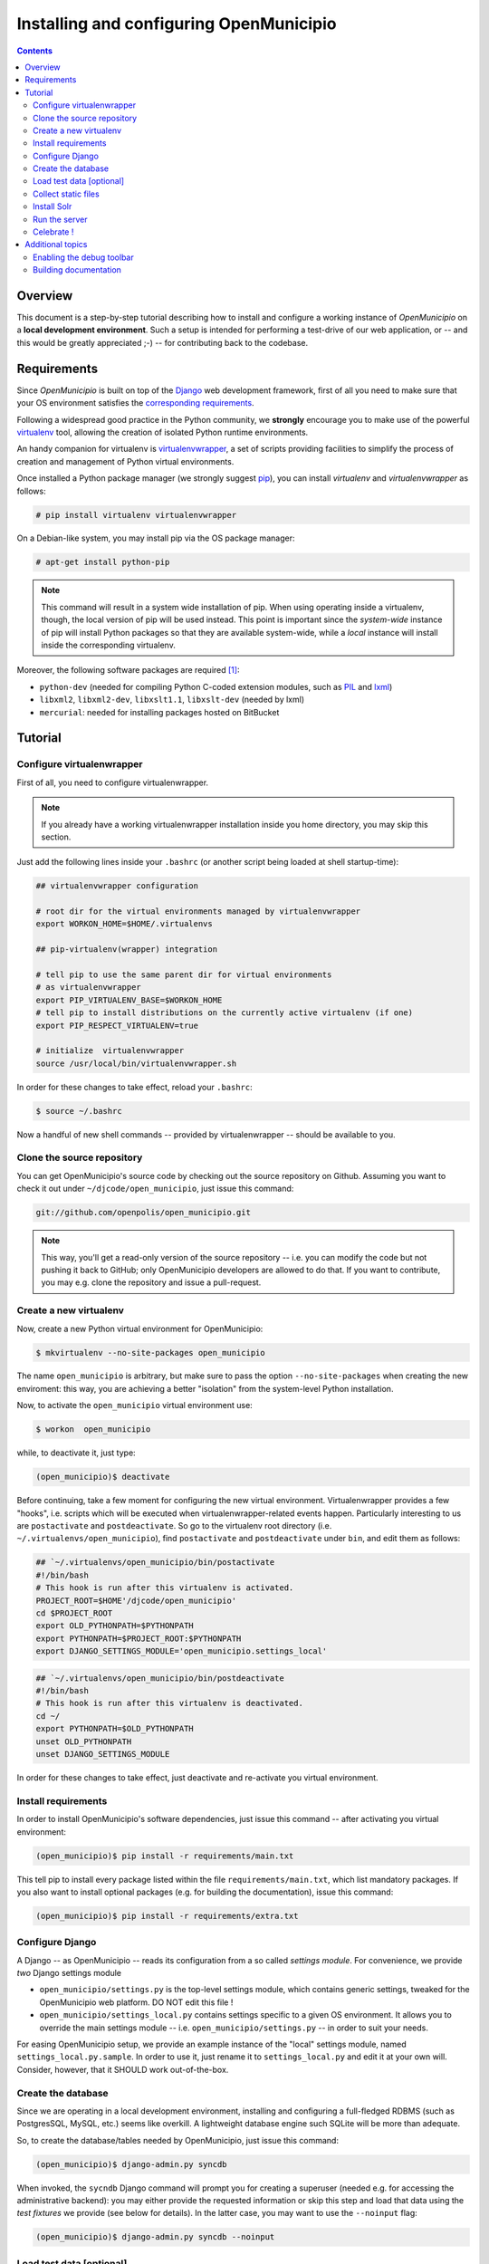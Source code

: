 .. -*- mode: rst -*-
 
========================================
Installing and configuring OpenMunicipio
========================================

.. contents::

Overview
========

This document is a step-by-step tutorial describing how to install and configure a working instance of *OpenMunicipio*
on a **local development environment**. Such a setup is intended for performing a test-drive of our web application, or
-- and this would be greatly appreciated ;-) -- for contributing back to the codebase.

Requirements
============
Since *OpenMunicipio* is built on top of the `Django`_ web development framework, first of all you need to make sure
that your OS environment satisfies the `corresponding requirements`_.

Following a widespread good practice in the Python community, we **strongly** encourage you to make use of the powerful
`virtualenv`_ tool, allowing the creation of isolated Python runtime environments.

An handy companion for virtualenv is `virtualenvwrapper`_, a set of scripts providing facilities to simplify the process
of creation and management of Python virtual environments.

Once installed a Python package manager (we strongly suggest `pip`_), you can install `virtualenv` and
`virtualenvwrapper` as follows:

.. sourcecode:: bash

 # pip install virtualenv virtualenvwrapper

On a Debian-like system, you may install pip via the OS package manager:

.. sourcecode:: bash

 # apt-get install python-pip

.. note::

   This command will result in a system wide installation of pip.  When using operating inside a virtualenv, though, the
   local version of pip will be used instead.  This point is important since the *system-wide* instance of pip will install Python
   packages so that they are available system-wide, while a *local* instance will install inside the corresponding
   virtualenv.

Moreover, the following software packages are required [#]_:

* ``python-dev`` (needed for compiling Python C-coded extension modules, such as `PIL`_ and `lxml`_)
* ``libxml2``, ``libxml2-dev``, ``libxslt1.1``, ``libxslt-dev``  (needed by lxml)
* ``mercurial``: needed for installing packages hosted on BitBucket


..  _Django: http://djangoproject.com/ 
.. _`corresponding requirements`: http://docs.djangoproject.com/en/dev/faq/install/
.. _`virtualenv`: http://pypi.python.org/pypi/virtualenv
.. _`virtualenvwrapper`: http://www.doughellmann.com/docs/virtualenvwrapper/
.. _`pip`: http://pip.readthedocs.org/
.. _`PIL`: http://www.pythonware.com/products/pil/
.. _`lxml`: http://lxml.de/


Tutorial
========

Configure virtualenwrapper
--------------------------

First of all, you need to configure virtualenwrapper.  

.. note::

   If you already have a working virtualenwrapper installation inside you home directory, you may skip this section.

Just add the following lines inside your ``.bashrc`` (or another script being loaded at shell startup-time):

.. code-block:: bash

   ## virtualenvwrapper configuration

   # root dir for the virtual environments managed by virtualenvwrapper
   export WORKON_HOME=$HOME/.virtualenvs

   ## pip-virtualenv(wrapper) integration

   # tell pip to use the same parent dir for virtual environments
   # as virtualenvwrapper
   export PIP_VIRTUALENV_BASE=$WORKON_HOME
   # tell pip to install distributions on the currently active virtualenv (if one) 
   export PIP_RESPECT_VIRTUALENV=true

   # initialize  virtualenvwrapper
   source /usr/local/bin/virtualenvwrapper.sh

In order for these changes to take effect, reload your ``.bashrc``:

.. code-block:: bash

   $ source ~/.bashrc

Now a handful of new shell commands -- provided by virtualenwrapper -- should be available to you.


Clone the source repository
---------------------------

You can get OpenMunicipio's source code by checking out the source repository on Github.  Assuming you want to check it
out under ``~/djcode/open_municipio``, just issue this command:

.. code-block:: bash                   

   git://github.com/openpolis/open_municipio.git

.. note::
   
   This way, you'll get a read-only version of the source repository -- i.e. you can modify the code but not pushing it
   back to GitHub; only OpenMunicipio developers are allowed to do that.  If you want to contribute, you may e.g. clone
   the repository and issue a pull-request.       
   
   
Create a new virtualenv
-----------------------

Now, create a new Python virtual environment for OpenMunicipio:

.. code-block:: bash
   
   $ mkvirtualenv --no-site-packages open_municipio

The name ``open_municipio`` is arbitrary, but make sure to pass the option ``--no-site-packages`` when creating the new
enviroment: this way, you are achieving a better "isolation" from the system-level Python installation.

Now, to activate the ``open_municipio`` virtual environment use:

.. code-block:: bash

   $ workon  open_municipio

while, to deactivate it, just type:

.. code-block:: bash

  (open_municipio)$ deactivate

Before continuing, take a few moment for configuring the new virtual environment.  Virtualenwrapper provides a few
"hooks", i.e. scripts which will be executed when virtualenwrapper-related events happen.  Particularly interesting to us are
``postactivate`` and ``postdeactivate``. So go to the virtualenv root directory
(i.e. ``~/.virtualenvs/open_municipio``), find ``postactivate`` and ``postdeactivate`` under ``bin``, and edit them as
follows:

.. code-block:: bash

   ## `~/.virtualenvs/open_municipio/bin/postactivate
   #!/bin/bash
   # This hook is run after this virtualenv is activated.
   PROJECT_ROOT=$HOME'/djcode/open_municipio'
   cd $PROJECT_ROOT
   export OLD_PYTHONPATH=$PYTHONPATH
   export PYTHONPATH=$PROJECT_ROOT:$PYTHONPATH
   export DJANGO_SETTINGS_MODULE='open_municipio.settings_local'


.. code-block:: bash

   ## `~/.virtualenvs/open_municipio/bin/postdeactivate
   #!/bin/bash
   # This hook is run after this virtualenv is deactivated.
   cd ~/
   export PYTHONPATH=$OLD_PYTHONPATH
   unset OLD_PYTHONPATH
   unset DJANGO_SETTINGS_MODULE

In order for these changes to take effect, just deactivate and re-activate you virtual environment. 


Install requirements
--------------------

In order to install OpenMunicipio's software dependencies, just issue this command -- after activating you virtual
environment:

.. code-block:: bash       

     (open_municipio)$ pip install -r requirements/main.txt

This tell pip to install every package listed within the file ``requirements/main.txt``, which list mandatory packages.
If you  also want to install optional packages (e.g. for building the documentation), issue this command:

.. code-block:: bash       

     (open_municipio)$ pip install -r requirements/extra.txt


Configure Django
----------------

A Django -- as OpenMunicipio -- reads its configuration from a so called *settings module*.  For convenience, we provide
*two* Django settings module

* ``open_municipio/settings.py`` is the top-level settings module, which contains generic settings, tweaked for the
  OpenMunicipio web platform. DO NOT edit this file !
* ``open_municipio/settings_local.py`` contains settings specific to a given OS environment.  It allows you to override
  the main settings module -- i.e. ``open_municipio/settings.py`` -- in order to suit your needs.

For easing OpenMunicipio setup, we provide an example instance of the "local" settings module, named
``settings_local.py.sample``.  In order to use it, just rename it to ``settings_local.py`` and edit it at your own
will. Consider, however, that it SHOULD work out-of-the-box.

Create the database
-------------------

Since we are operating in a local development environment, installing and configuring a full-fledged RDBMS (such as
PostgresSQL, MySQL, etc.) seems like overkill. A lightweight database engine such SQLite will be more than adequate.

So, to create the database/tables needed by OpenMunicipio, just issue this command:

.. code-block:: bash

        (open_municipio)$ django-admin.py syncdb 

When invoked, the ``sycndb`` Django command will prompt you for creating a superuser (needed e.g. for accessing the
administrative backend): you may either provide the requested information or skip this step and load that data using the
*test fixtures* we provide (see below for details).  In the latter case, you may want to use the ``--noinput`` flag:

.. code-block:: bash

        (open_municipio)$ django-admin.py syncdb --noinput

Load test data [optional]
-------------------------

For you convenience, we provide a set of test data (in the form of Django *fixtures*) to populate the database with a
bunch of fictitious -- but more-or-less realistic -- data.

In order to load these data, just issue this command:

.. code-block:: bash

        (open_municipio)$ django-admin.py loaddata test_data


Collect static files
--------------------

Static assets (e.g. images, CSS & Javascript files, etc.) must be collected in a single place, so the webserver is able
to serve them:

.. code-block:: bash

        (open_municipio)$ django-admin.py collectstatic


Install Solr
------------

OpenMunicipio relies on Solr for text indexing and searching; see `here </dev/solr_haystack>`_ for details. 

For a local development environment such this, there is no need to setup a complex installation: just use the servlet
engine bundled with the Solr distribution (called *Jetty*).  The complete details are `here </dev/solr_haystack>`_,
but for your convenience we'll do a brief recap.

#. download Solr distribution
#. generate the data schema and put it in place
#. start Jetty
#. build Solr index

Run the server
--------------

Finally, you should be ready to go: start the web server bundled with Django (a.k.a. *runserver* or *development
server*):

.. code-block:: bash

        (open_municipio)$ django-admin.py runserver

This command will start a (single-threaded) web server listening on port 8000 of the local loopback network interface.

.. note::

   We suggest you to issue this command in a dedicated shell window, so you can see the debugging output that the server
   prints to the console.


Celebrate !
-----------

Now, visit the URL http://localhost:8000 with a web browser: if all went well, you should see OpenMunicipio homepage.
    

Additional topics
=================

If you checkout a newer version of OpenMunicipio, you may need to do a little house-keeping in order to re-start the
development server. Shortly, every time you update OpenMunicipio code, you should perform these task, in order [#]_  :

#. update the database: Django use an ORM to represent database-level objects (tables, records, etc.) as native Python
   objects.  When the Django-level data model goes out-fo-sync with the database schema, you have to re-sync them. The
   quickiest and simplest way to perform this task **on development environments** is to drop and re-create the database
   from scratch. Taking into account the fact that a SQLite DB is just a single file, just follow these steps:

   * drop the old database        

    .. code-block:: bash

        (open_municipio)$ rm open_municipio/db.sqlite

   * re-create the database:

    .. code-block:: bash
       
           (open_municipio)$ django-admin.py syncdb [--noinput]

   * reload the test data:
 
    .. code-block:: bash

        (open_municipio)$ django-admin.py loaddata test_data

#. re-collect static assets:

   .. code-block:: bash

        (open_municipio)$ django-admin.py collectstatic

#. update Solr schema (see  `here </dev/solr_haystack>`_)

#. tell Solr to re-index documents (see  `here </dev/solr_haystack>`_)


Enabling the debug toolbar
--------------------------

Django features a handy third-party extension named `Django Debug Toolbar`_, providing a lot of useful debugging
facilities. To install it, just be sure to install the "extra" requirements and un-comment the following lines in
``settings_local.py``:

.. code-block:: python

    MIDDLEWARE_CLASSES = MIDDLEWARE_CLASSES + ('debug_toolbar.middleware.DebugToolbarMiddleware',)
    INSTALLED_APPS = INSTALLED_APPS + ('debug_toolbar',)


Building documentation
----------------------
OpenMunicipio uses `Sphinx`_ for maintaining its internal documentation.  To build the documentation:

* make sure to have installed Sphinx within you virtual environment (just install the "extra" requirements)    
* activate the virtualenv
* move to the ``docs`` directory of OpenMunicipio repository
* run the command:

  .. code-block:: bash  
  
        (open_municipio)$ make html

You'll find the docs (in HTML format) under the ``_build/html`` directory.

.. note::

   When the documentation is updated upstream (e.g. when you check out a new version of OpenMunicipio) you have to
   re-generate the documentation by running ``make html``


.. _`Django Debug Toolbar`: https://github.com/django-debug-toolbar/django-debug-toolbar
.. _`Sphinx`: http://sphinx.pocoo.org/


.. rubric:: Footnotes

.. [#] Note that, for the simplicity sake, we refer to the names these packages are available as on Ubuntu 10.04
       (i.e. our reference GNU/Linux distribution).  On other distros, those same packages may be available under
       alternative names.
.. [#] Even if they may not be all necessary, performing them is the recommended approach.
